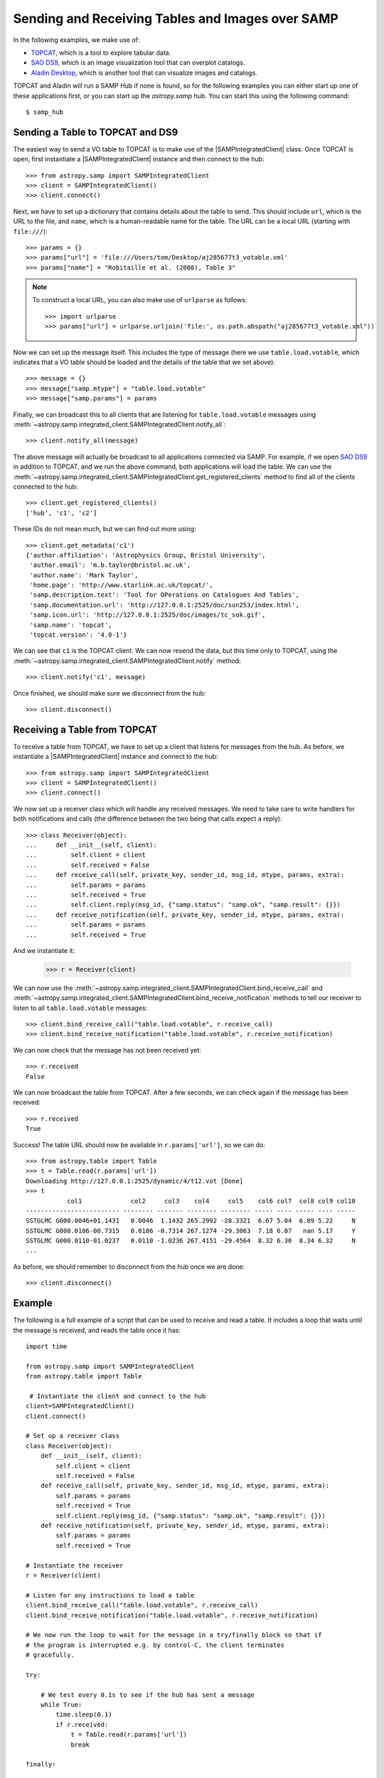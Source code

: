 .. doctest-skip-all

.. _vo-samp-example-table-image:

Sending and Receiving Tables and Images over SAMP
*************************************************

In the following examples, we make use of:

* `TOPCAT <http://www.star.bris.ac.uk/~mbt/topcat/>`_, which is a tool to
  explore tabular data.
* `SAO DS9 <http://ds9.si.edu/>`_, which is an image
  visualization tool that can overplot catalogs.
* `Aladin Desktop <http://aladin.u-strasbg.fr>`_, which is another tool that
  can visualize images and catalogs.

TOPCAT and Aladin will run a SAMP Hub if none is found, so for the following
examples you can either start up one of these applications first, or you can
start up the `astropy.samp` hub. You can start this using the following
command::

    $ samp_hub

Sending a Table to TOPCAT and DS9
=================================

The easiest way to send a VO table to TOPCAT is to make use of the
|SAMPIntegratedClient| class. Once TOPCAT is open, first instantiate a
|SAMPIntegratedClient| instance and then connect to the hub::

    >>> from astropy.samp import SAMPIntegratedClient
    >>> client = SAMPIntegratedClient()
    >>> client.connect()

Next, we have to set up a dictionary that contains details about the table to
send. This should include ``url``, which is the URL to the file, and ``name``,
which is a human-readable name for the table. The URL can be a local URL
(starting with ``file:///``)::

    >>> params = {}
    >>> params["url"] = 'file:///Users/tom/Desktop/aj285677t3_votable.xml'
    >>> params["name"] = "Robitaille et al. (2008), Table 3"

.. note:: To construct a local URL, you can also make use of ``urlparse`` as
          follows::

                >>> import urlparse
                >>> params["url"] = urlparse.urljoin('file:', os.path.abspath("aj285677t3_votable.xml"))

Now we can set up the message itself. This includes the type of message (here
we use ``table.load.votable``, which indicates that a VO table should be loaded
and the details of the table that we set above)::

    >>> message = {}
    >>> message["samp.mtype"] = "table.load.votable"
    >>> message["samp.params"] = params

Finally, we can broadcast this to all clients that are listening for
``table.load.votable`` messages using
:meth:`~astropy.samp.integrated_client.SAMPIntegratedClient.notify_all`::

    >>> client.notify_all(message)

The above message will actually be broadcast to all applications connected via
SAMP. For example, if we open `SAO DS9 <http://ds9.si.edu/>`_ in
addition to TOPCAT, and we run the above command, both applications will load
the table. We can use the
:meth:`~astropy.samp.integrated_client.SAMPIntegratedClient.get_registered_clients` method to
find all of the clients connected to the hub::

    >>> client.get_registered_clients()
    ['hub', 'c1', 'c2']

These IDs do not mean much, but we can find out more using::

   >>> client.get_metadata('c1')
   {'author.affiliation': 'Astrophysics Group, Bristol University',
    'author.email': 'm.b.taylor@bristol.ac.uk',
    'author.name': 'Mark Taylor',
    'home.page': 'http://www.starlink.ac.uk/topcat/',
    'samp.description.text': 'Tool for OPerations on Catalogues And Tables',
    'samp.documentation.url': 'http://127.0.0.1:2525/doc/sun253/index.html',
    'samp.icon.url': 'http://127.0.0.1:2525/doc/images/tc_sok.gif',
    'samp.name': 'topcat',
    'topcat.version': '4.0-1'}

We can see that ``c1`` is the TOPCAT client. We can now resend the data, but
this time only to TOPCAT, using the
:meth:`~astropy.samp.integrated_client.SAMPIntegratedClient.notify` method::

    >>> client.notify('c1', message)

Once finished, we should make sure we disconnect from the hub::

    >>> client.disconnect()

Receiving a Table from TOPCAT
=============================

To receive a table from TOPCAT, we have to set up a client that listens for
messages from the hub. As before, we instantiate a |SAMPIntegratedClient|
instance and connect to the hub::

    >>> from astropy.samp import SAMPIntegratedClient
    >>> client = SAMPIntegratedClient()
    >>> client.connect()

We now set up a receiver class which will handle any received messages. We need
to take care to write handlers for both notifications and calls (the difference
between the two being that calls expect a reply)::

    >>> class Receiver(object):
    ...     def __init__(self, client):
    ...         self.client = client
    ...         self.received = False
    ...     def receive_call(self, private_key, sender_id, msg_id, mtype, params, extra):
    ...         self.params = params
    ...         self.received = True
    ...         self.client.reply(msg_id, {"samp.status": "samp.ok", "samp.result": {}})
    ...     def receive_notification(self, private_key, sender_id, mtype, params, extra):
    ...         self.params = params
    ...         self.received = True

And we instantiate it:

    >>> r = Receiver(client)

We can now use the
:meth:`~astropy.samp.integrated_client.SAMPIntegratedClient.bind_receive_call`
and
:meth:`~astropy.samp.integrated_client.SAMPIntegratedClient.bind_receive_notification`
methods to tell our receiver to listen to all ``table.load.votable`` messages::

    >>> client.bind_receive_call("table.load.votable", r.receive_call)
    >>> client.bind_receive_notification("table.load.votable", r.receive_notification)

We can now check that the message has not been received yet::

    >>> r.received
    False

We can now broadcast the table from TOPCAT. After a few seconds, we can check
again if the message has been received::

    >>> r.received
    True

Success! The table URL should now be available in ``r.params['url']``, so we
can do::

    >>> from astropy.table import Table
    >>> t = Table.read(r.params['url'])
    Downloading http://127.0.0.1:2525/dynamic/4/t12.vot [Done]
    >>> t
               col1             col2     col3    col4     col5    col6 col7  col8 col9 col10
    ------------------------- -------- ------- -------- -------- ----- ---- ----- ---- -----
    SSTGLMC G000.0046+01.1431   0.0046  1.1432 265.2992 -28.3321  6.67 5.04  6.89 5.22     N
    SSTGLMC G000.0106-00.7315   0.0106 -0.7314 267.1274 -29.3063  7.18 6.07   nan 5.17     Y
    SSTGLMC G000.0110-01.0237   0.0110 -1.0236 267.4151 -29.4564  8.32 6.30  8.34 6.32     N
    ...

As before, we should remember to disconnect from the hub once we are done::

    >>> client.disconnect()

Example
=======

..
  EXAMPLE START
  Receiving and Reading a Table over SAMP

The following is a full example of a script that can be used to receive and
read a table. It includes a loop that waits until the message is received, and
reads the table once it has::

    import time

    from astropy.samp import SAMPIntegratedClient
    from astropy.table import Table

     # Instantiate the client and connect to the hub
    client=SAMPIntegratedClient()
    client.connect()

    # Set up a receiver class
    class Receiver(object):
        def __init__(self, client):
            self.client = client
            self.received = False
        def receive_call(self, private_key, sender_id, msg_id, mtype, params, extra):
            self.params = params
            self.received = True
            self.client.reply(msg_id, {"samp.status": "samp.ok", "samp.result": {}})
        def receive_notification(self, private_key, sender_id, mtype, params, extra):
            self.params = params
            self.received = True

    # Instantiate the receiver
    r = Receiver(client)

    # Listen for any instructions to load a table
    client.bind_receive_call("table.load.votable", r.receive_call)
    client.bind_receive_notification("table.load.votable", r.receive_notification)

    # We now run the loop to wait for the message in a try/finally block so that if
    # the program is interrupted e.g. by control-C, the client terminates
    # gracefully.

    try:

        # We test every 0.1s to see if the hub has sent a message
        while True:
            time.sleep(0.1)
            if r.received:
                t = Table.read(r.params['url'])
                break

    finally:

        client.disconnect()

    # Print out table
    print t

..
  EXAMPLE END

Sending an Image to DS9 and Aladin
==================================

As for tables, the most convenient way to send a FITS image over SAMP is to
make use of the |SAMPIntegratedClient| class. Once Aladin or DS9 are open,
first instantiate a |SAMPIntegratedClient| instance and then connect to the hub
as before::

    >>> from astropy.samp import SAMPIntegratedClient
    >>> client = SAMPIntegratedClient()
    >>> client.connect()

Next, we have to set up a dictionary that contains details about the image to
send. This should include ``url``, which is the URL to the file, and ``name``,
which is a human-readable name for the table. The URL can be a local URL
(starting with ``file:///``)::

    >>> params = {}
    >>> params["url"] = 'file:///Users/tom/Desktop/MSX_E.fits'
    >>> params["name"] = "MSX Band E Image of the Galactic Center"

See `Sending a Table to TOPCAT and DS9`_ for an example of a recommended way to
construct local URLs. Now we can set up the message itself. This includes the
type of message (here we use ``image.load.fits`` which indicates that a FITS
image should be loaded, and the details of the table that we set above)::

    >>> message = {}
    >>> message["samp.mtype"] = "image.load.fits"
    >>> message["samp.params"] = params

Finally, we can broadcast this to all clients that are listening for
``table.load.votable`` messages::

    >>> client.notify_all(message)

As for `Sending a Table to TOPCAT and DS9`_, the
:meth:`~astropy.samp.integrated_client.SAMPIntegratedClient.notify_all`
method will broadcast the image to all listening clients, and for tables it
is possible to instead use the
:meth:`~astropy.samp.integrated_client.SAMPIntegratedClient.notify` method
to send it to a specific client.

Once finished, we should make sure we disconnect from the hub::

    >>> client.disconnect()

Receiving a Table from DS9 or Aladin
====================================

Receiving images over SAMP is identical to `Receiving a Table from TOPCAT`_,
with the exception that the message type should be ``image.load.fits`` instead
of ``table.load.votable``. Once the URL has been received, the FITS image can
be opened with::

    >>> from astropy.io import fits
    >>> fits.open(r.params['url'])
